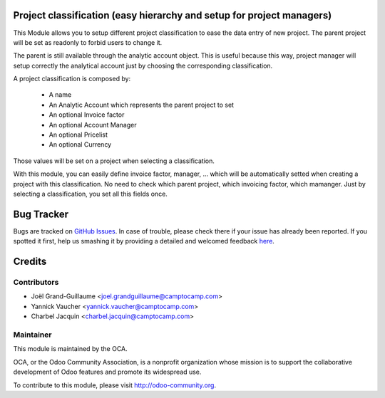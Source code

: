 .. image:: https://img.shields.io/badge/licence-AGPL--3-blue.svg
    :alt: License: AGPL-3

Project classification (easy hierarchy and setup for project managers)
======================================================================


This Module allows you to setup different project classification to ease the
data entry of new project. The parent project will be set as readonly to
forbid users to change it.

The parent is still available through the analytic account object.
This is useful because this way, project manager will setup correctly
the analytical account just by choosing the corresponding classification.

A project classification is composed by:

 * A name
 * An Analytic Account which represents the parent project to set
 * An optional Invoice factor
 * An optional Account Manager
 * An optional Pricelist
 * An optional Currency

Those values will be set on a project when selecting a classification.

With this module, you can easily define invoice factor, manager, ... which will be automatically setted when creating a project with this classification.
No need to check which parent project, which invoicing factor, which mamanger.
Just by selecting a classification, you set all this fields once. 


Bug Tracker
===========

Bugs are tracked on `GitHub Issues <https://github.com/OCA/project-service/issues>`_.
In case of trouble, please check there if your issue has already been reported.
If you spotted it first, help us smashing it by providing a detailed and welcomed feedback
`here <https://github.com/OCA/project-service/issues/new?body=module:%20project_classification%0Aversion:%208.0%0A%0A**Steps%20to%20reproduce**%0A-%20...%0A%0A**Current%20behavior**%0A%0A**Expected%20behavior**>`_.


Credits
=======

Contributors
------------

* Joël Grand-Guillaume <joel.grandguillaume@camptocamp.com>
* Yannick Vaucher <yannick.vaucher@camptocamp.com>
* Charbel Jacquin <charbel.jacquin@camptocamp.com>

Maintainer
----------

.. image:: https://odoo-community.org/logo.png
   :alt: Odoo Community Association
   :target: https://odoo-community.org

This module is maintained by the OCA.

OCA, or the Odoo Community Association, is a nonprofit organization whose
mission is to support the collaborative development of Odoo features and
promote its widespread use.

To contribute to this module, please visit http://odoo-community.org.
